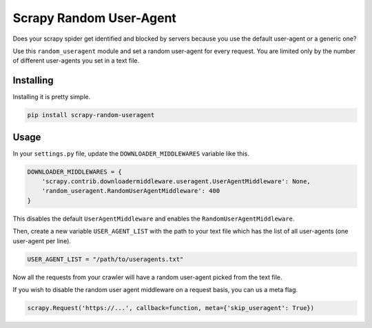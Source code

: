 Scrapy Random User-Agent
========================

Does your scrapy spider get identified and blocked by servers because
you use the default user-agent or a generic one?

Use this ``random_useragent`` module and set a random user-agent for
every request. You are limited only by the number of different
user-agents you set in a text file.

Installing
----------

Installing it is pretty simple.

.. code-block:: python

    pip install scrapy-random-useragent

Usage
-----

In your ``settings.py`` file, update the ``DOWNLOADER_MIDDLEWARES``
variable like this.

.. code-block:: python

    DOWNLOADER_MIDDLEWARES = {
        'scrapy.contrib.downloadermiddleware.useragent.UserAgentMiddleware': None,
        'random_useragent.RandomUserAgentMiddleware': 400
    }

This disables the default ``UserAgentMiddleware`` and enables the
``RandomUserAgentMiddleware``.

Then, create a new variable ``USER_AGENT_LIST`` with the path to your
text file which has the list of all user-agents
(one user-agent per line).

.. code-block:: python

    USER_AGENT_LIST = "/path/to/useragents.txt"

Now all the requests from your crawler will have a random user-agent
picked from the text file.


If you wish to disable the random user agent middleware on a request basis, you can us a meta flag.

.. code-block:: python

   scrapy.Request('https://...', callback=function, meta={'skip_useragent': True})

